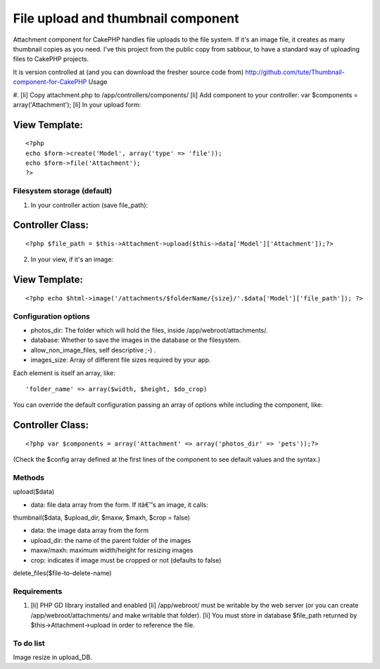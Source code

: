 File upload and thumbnail component
===================================

Attachment component for CakePHP handles file uploads to the file
system. If it's an image file, it creates as many thumbnail copies
as you need.
I've this project from the public copy from sabbour, to have a
standard way of uploading files to CakePHP projects.

It is version controlled at (and you can download the fresher source
code from)
`http://github.com/tute/Thumbnail-component-for-CakePHP`_
Usage

#. [li] Copy attachment.php to /app/controllers/components/ [li] Add
component to your controller: var $components = array('Attachment');
[li] In your upload form:

View Template:
``````````````

::


    <?php
    echo $form->create('Model', array('type' => 'file'));
    echo $form->file('Attachment');
    ?>




Filesystem storage (default)
----------------------------

1. In your controller action (save file_path):


Controller Class:
`````````````````

::

    <?php $file_path = $this->Attachment->upload($this->data['Model']['Attachment']);?>

2. In your view, if it's an image:


View Template:
``````````````

::

    <?php echo $html->image('/attachments/$folderName/{size}/'.$data['Model']['file_path']); ?>



Configuration options
---------------------

* photos_dir: The folder which will hold the files, inside
  /app/webroot/attachments/.
* database: Whether to save the images in the database or the
  filesystem.
* allow_non_image_files, self descriptive ;-) .
* images_size: Array of different file sizes required by your app.

Each element is itself an array, like:

::

    'folder_name' => array($width, $height, $do_crop)

You can override the default configuration passing an array of options
while
including the component, like:

Controller Class:
`````````````````

::

    <?php var $components = array('Attachment' => array('photos_dir' => 'pets'));?>

(Check the $config array defined at the first lines of the component
to see
default values and the syntax.)


Methods
-------

upload($data)

* data: file data array from the form. If itâ€™s an image, it calls:

thumbnail($data, $upload_dir, $maxw, $maxh, $crop = false)

* data: the image data array from the form
* upload_dir: the name of the parent folder of the images
* maxw/maxh: maximum width/height for resizing images
* crop: indicates if image must be cropped or not (defaults to false)

delete_files($file-to-delete-name)


Requirements
------------

#. [li] PHP GD library installed and enabled [li] /app/webroot/ must
   be writable by the web server (or you can create
   /app/webroot/attachments/ and make writable that folder). [li] You
   must store in database $file_path returned by
   $this->Attachment->upload in order to reference the file.



To do list
----------

Image resize in upload_DB.

.. _http://github.com/tute/Thumbnail-component-for-CakePHP: http://github.com/tute/Thumbnail-component-for-CakePHP

.. author:: tutec
.. categories:: articles, components
.. tags:: component,thumbnail,upload,attachment,photos,Components

